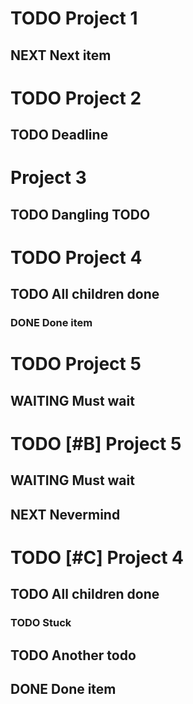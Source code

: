 * TODO Project 1
** NEXT Next item

* TODO Project 2
** TODO Deadline
DEADLINE: <2021-09-11 Sat>

* Project 3
** TODO Dangling TODO

* TODO Project 4
** TODO All children done
*** DONE Done item

* TODO Project 5 
** WAITING Must wait

* TODO [#B] Project 5 
** WAITING Must wait
** NEXT Nevermind


* TODO [#C] Project 4
** TODO All children done
*** TODO Stuck
** TODO Another todo
** DONE Done item

